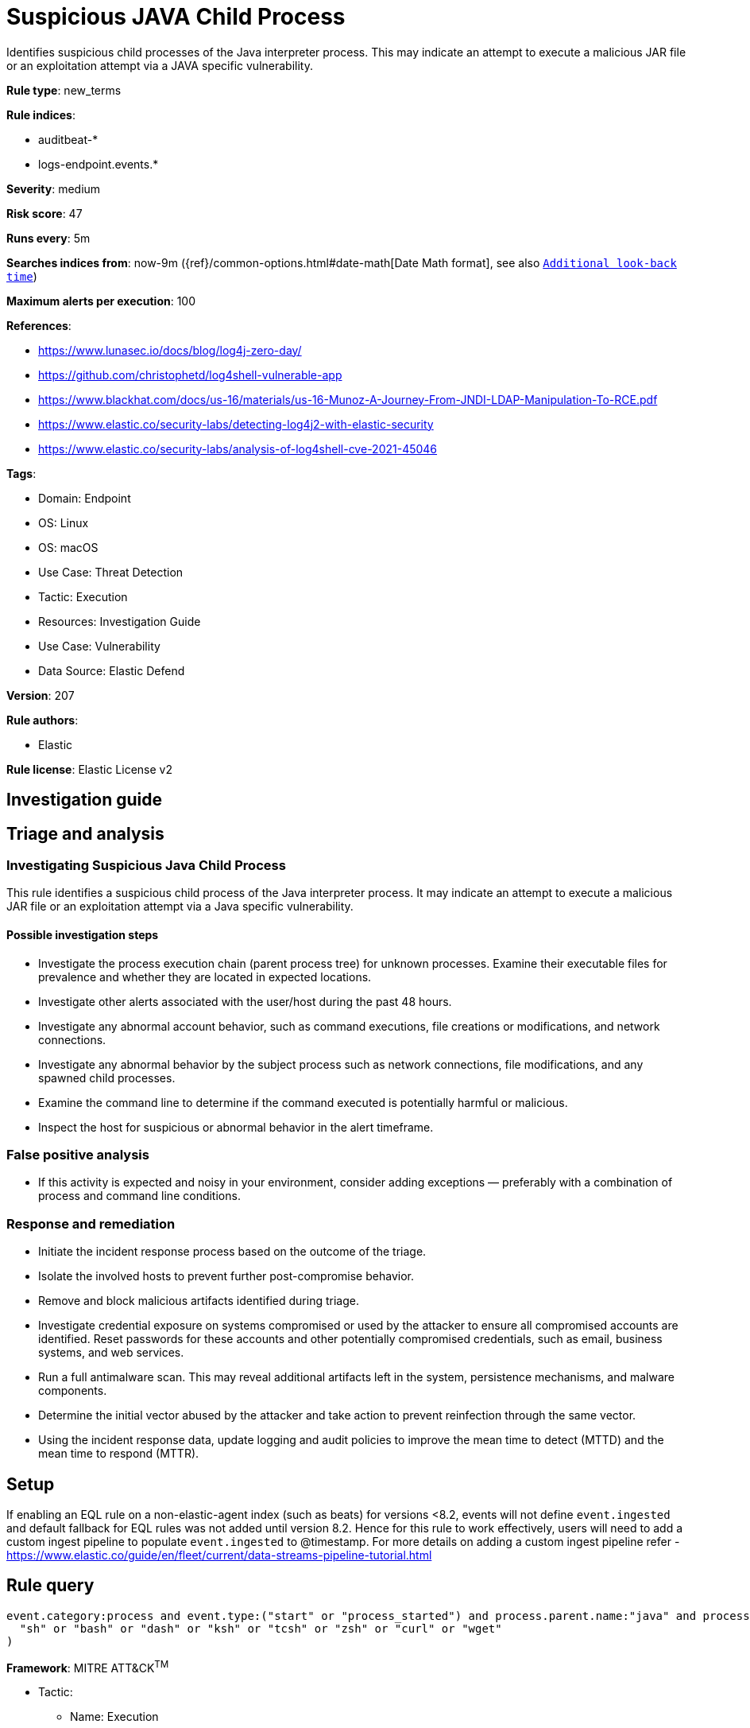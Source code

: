 [[suspicious-java-child-process]]
= Suspicious JAVA Child Process

Identifies suspicious child processes of the Java interpreter process. This may indicate an attempt to execute a malicious JAR file or an exploitation attempt via a JAVA specific vulnerability.

*Rule type*: new_terms

*Rule indices*: 

* auditbeat-*
* logs-endpoint.events.*

*Severity*: medium

*Risk score*: 47

*Runs every*: 5m

*Searches indices from*: now-9m ({ref}/common-options.html#date-math[Date Math format], see also <<rule-schedule, `Additional look-back time`>>)

*Maximum alerts per execution*: 100

*References*: 

* https://www.lunasec.io/docs/blog/log4j-zero-day/
* https://github.com/christophetd/log4shell-vulnerable-app
* https://www.blackhat.com/docs/us-16/materials/us-16-Munoz-A-Journey-From-JNDI-LDAP-Manipulation-To-RCE.pdf
* https://www.elastic.co/security-labs/detecting-log4j2-with-elastic-security
* https://www.elastic.co/security-labs/analysis-of-log4shell-cve-2021-45046

*Tags*: 

* Domain: Endpoint
* OS: Linux
* OS: macOS
* Use Case: Threat Detection
* Tactic: Execution
* Resources: Investigation Guide
* Use Case: Vulnerability
* Data Source: Elastic Defend

*Version*: 207

*Rule authors*: 

* Elastic

*Rule license*: Elastic License v2


== Investigation guide
## Triage and analysis

### Investigating Suspicious Java Child Process

This rule identifies a suspicious child process of the Java interpreter process. It may indicate an attempt to execute a malicious JAR file or an exploitation attempt via a Java specific vulnerability.

#### Possible investigation steps

- Investigate the process execution chain (parent process tree) for unknown processes. Examine their executable files for prevalence and whether they are located in expected locations.
- Investigate other alerts associated with the user/host during the past 48 hours.
- Investigate any abnormal account behavior, such as command executions, file creations or modifications, and network connections.
- Investigate any abnormal behavior by the subject process such as network connections, file modifications, and any spawned child processes.
- Examine the command line to determine if the command executed is potentially harmful or malicious.
- Inspect the host for suspicious or abnormal behavior in the alert timeframe.

### False positive analysis

- If this activity is expected and noisy in your environment, consider adding exceptions — preferably with a combination of process and command line conditions.

### Response and remediation

- Initiate the incident response process based on the outcome of the triage.
- Isolate the involved hosts to prevent further post-compromise behavior.
- Remove and block malicious artifacts identified during triage.
- Investigate credential exposure on systems compromised or used by the attacker to ensure all compromised accounts are identified. Reset passwords for these accounts and other potentially compromised credentials, such as email, business systems, and web services.
- Run a full antimalware scan. This may reveal additional artifacts left in the system, persistence mechanisms, and malware components.
- Determine the initial vector abused by the attacker and take action to prevent reinfection through the same vector.
- Using the incident response data, update logging and audit policies to improve the mean time to detect (MTTD) and the mean time to respond (MTTR).



== Setup

If enabling an EQL rule on a non-elastic-agent index (such as beats) for versions <8.2,
events will not define `event.ingested` and default fallback for EQL rules was not added until version 8.2.
Hence for this rule to work effectively, users will need to add a custom ingest pipeline to populate
`event.ingested` to @timestamp.
For more details on adding a custom ingest pipeline refer - https://www.elastic.co/guide/en/fleet/current/data-streams-pipeline-tutorial.html



== Rule query


[source, js]
----------------------------------
event.category:process and event.type:("start" or "process_started") and process.parent.name:"java" and process.name:(
  "sh" or "bash" or "dash" or "ksh" or "tcsh" or "zsh" or "curl" or "wget"
)

----------------------------------

*Framework*: MITRE ATT&CK^TM^

* Tactic:
** Name: Execution
** ID: TA0002
** Reference URL: https://attack.mitre.org/tactics/TA0002/
* Technique:
** Name: Command and Scripting Interpreter
** ID: T1059
** Reference URL: https://attack.mitre.org/techniques/T1059/
* Sub-technique:
** Name: JavaScript
** ID: T1059.007
** Reference URL: https://attack.mitre.org/techniques/T1059/007/
